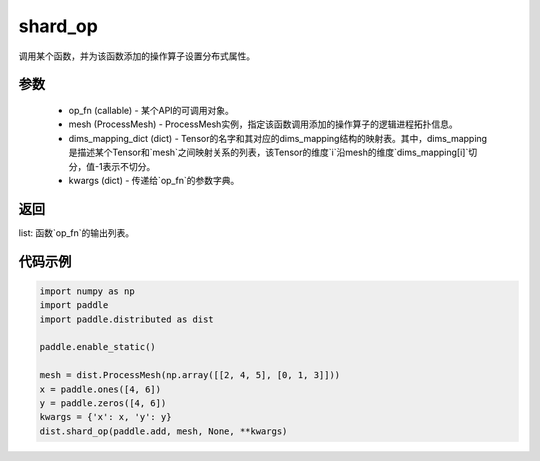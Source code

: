.. _cn_api_distributed_shard_op:

shard_op
-------------------------------


.. py:function:: paddle.distributed.shard_op(op_fn, mesh, dims_mapping_dict, **kwargs)

调用某个函数，并为该函数添加的操作算子设置分布式属性。

参数
:::::::::
    - op_fn (callable) - 某个API的可调用对象。
    - mesh (ProcessMesh) - ProcessMesh实例，指定该函数调用添加的操作算子的逻辑进程拓扑信息。
    - dims_mapping_dict (dict) - Tensor的名字和其对应的dims_mapping结构的映射表。其中，dims_mapping是描述某个Tensor和`mesh`之间映射关系的列表，该Tensor的维度`i`沿mesh的维度`dims_mapping[i]`切分，值-1表示不切分。
    - kwargs (dict) - 传递给`op_fn`的参数字典。

返回
:::::::::
list: 函数`op_fn`的输出列表。

代码示例
:::::::::
.. code-block:: python

    import numpy as np
    import paddle
    import paddle.distributed as dist

    paddle.enable_static()

    mesh = dist.ProcessMesh(np.array([[2, 4, 5], [0, 1, 3]]))
    x = paddle.ones([4, 6])
    y = paddle.zeros([4, 6])
    kwargs = {'x': x, 'y': y}
    dist.shard_op(paddle.add, mesh, None, **kwargs)

